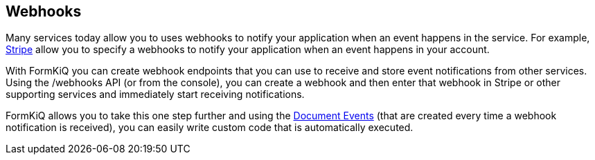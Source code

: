 Webhooks
--------

Many services today allow you to uses webhooks to notify your application when an event happens in the service. For example, https://stripe.com/docs/webhooks[Stripe] allow you to specify a webhooks to notify your application when an event happens in your account.

With FormKiQ you can create webhook endpoints that you can use to receive and store event notifications from other services. Using the /webhooks API (or from the console), you can create a webhook and then enter that webhook in Stripe or other supporting services and immediately start receiving notifications.

FormKiQ allows you to take this one step further and using the link:#_document_events[Document Events] (that are created every time a webhook notification is received), you can easily write custom code that is automatically executed.